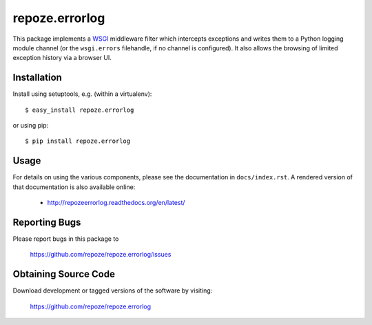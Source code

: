 repoze.errorlog
===============

.. image:: https://travis-ci.org/repoze/repoze.errorlog.png?branch=master
        :target: https://travis-ci.org/repoze/repoze.errorlog

.. image:: https://readthedocs.org/projects/repozeerrorlog/badge/?version=latest
        :target: http://repozeerrorlog.readthedocs.org/en/latest/
        :alt: Documentation Status

.. image:: https://img.shields.io/pypi/v/repoze.errorlog.svg
        :target: https://pypi.python.org/pypi/repoze.errorlog

.. image:: https://img.shields.io/pypi/pyversions/repoze.errorlog.svg
        :target: https://pypi.python.org/pypi/repoze.errorlog

This package implements a `WSGI <https://www.python.org/dev/peps/pep-0333/>`_
middleware filter which intercepts exceptions and writes them to a Python
logging module channel (or the ``wsgi.errors`` filehandle, if no channel is
configured).  It also allows the browsing of limited exception history via
a browser UI.

Installation
------------

Install using setuptools, e.g. (within a virtualenv)::

 $ easy_install repoze.errorlog

or using pip::

 $ pip install repoze.errorlog


Usage
-----

For details on using the various components, please see the
documentation in ``docs/index.rst``.  A rendered version of that documentation
is also available online:

 - http://repozeerrorlog.readthedocs.org/en/latest/


Reporting Bugs 
--------------

Please report bugs in this package to

  https://github.com/repoze/repoze.errorlog/issues


Obtaining Source Code
---------------------

Download development or tagged versions of the software by visiting:

  https://github.com/repoze/repoze.errorlog

